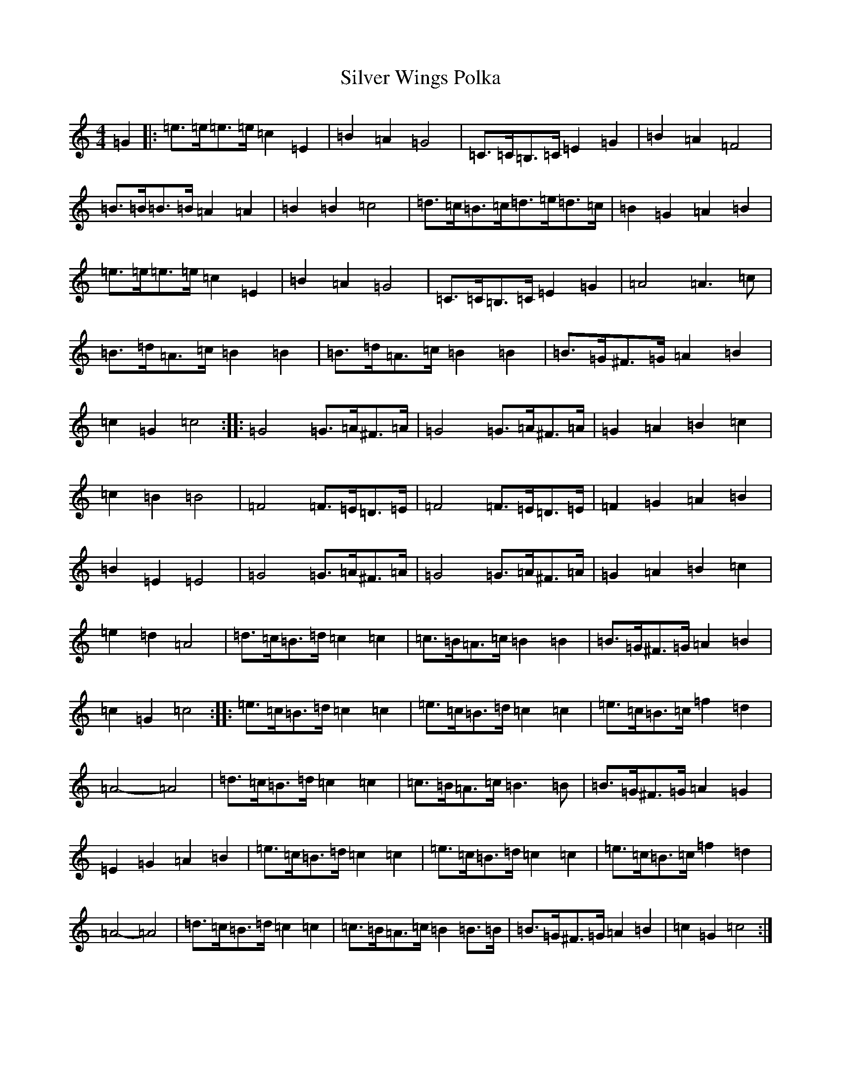 X: 19478
T: Silver Wings Polka
S: https://thesession.org/tunes/7144#setting7144
R: barndance
M:4/4
L:1/8
K: C Major
=G2|:=e>=e=e>=e=c2=E2|=B2=A2=G4|=C>=C=B,>=C=E2=G2|=B2=A2=F4|=B>=B=B>=B=A2=A2|=B2=B2=c4|=d>=c=B>=c=d>=e=d>=c|=B2=G2=A2=B2|=e>=e=e>=e=c2=E2|=B2=A2=G4|=C>=C=B,>=C=E2=G2|=A4=A3=c|=B>=d=A>=c=B2=B2|=B>=d=A>=c=B2=B2|=B>=G^F>=G=A2=B2|=c2=G2=c4:||:=G4=G>=A^F>=A|=G4=G>=A^F>=A|=G2=A2=B2=c2|=c2=B2=B4|=F4=F>=E=D>=E|=F4=F>=E=D>=E|=F2=G2=A2=B2|=B2=E2=E4|=G4=G>=A^F>=A|=G4=G>=A^F>=A|=G2=A2=B2=c2|=e2=d2=A4|=d>=c=B>=d=c2=c2|=c>=B=A>=c=B2=B2|=B>=G^F>=G=A2=B2|=c2=G2=c4:||:=e>=c=B>=d=c2=c2|=e>=c=B>=d=c2=c2|=e>=c=B>=c=f2=d2|=A4-=A4|=d>=c=B>=d=c2=c2|=c>=B=A>=c=B3=B|=B>=G^F>=G=A2=G2|=E2=G2=A2=B2|=e>=c=B>=d=c2=c2|=e>=c=B>=d=c2=c2|=e>=c=B>=c=f2=d2|=A4-=A4|=d>=c=B>=d=c2=c2|=c>=B=A>=c=B2=B>=B|=B>=G^F>=G=A2=B2|=c2=G2=c4:|